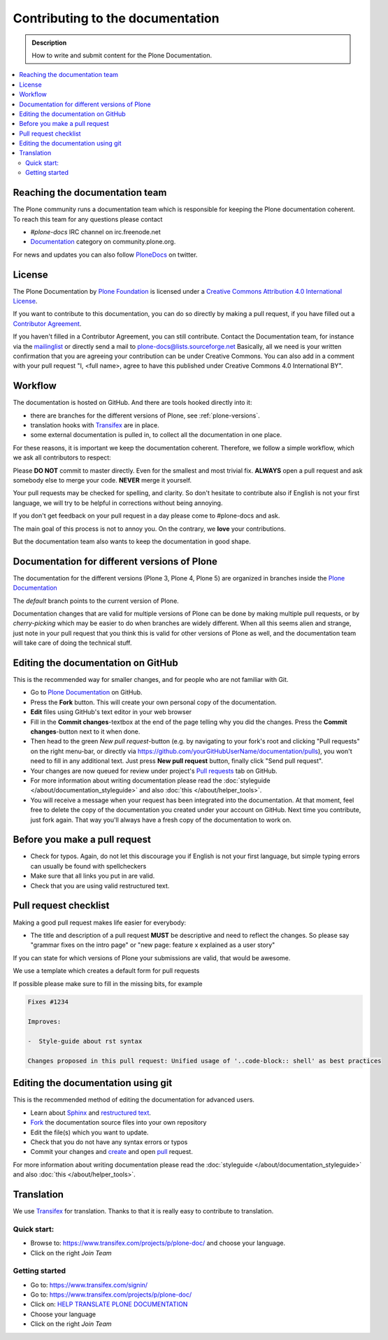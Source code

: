 ==================================
 Contributing to the documentation
==================================

.. admonition:: Description

   How to write and submit content for the Plone Documentation.

.. contents:: :local:



Reaching the documentation team
===============================

The Plone community runs a documentation team which is responsible for keeping the Plone documentation coherent.
To reach this team for any questions please contact

* *#plone-docs* IRC channel on irc.freenode.net

* `Documentation <https://community.plone.org/category/documentation>`_ category on community.plone.org.

For news and updates you can also follow `PloneDocs <https://twitter.com/plonedocs>`_ on twitter.



License
=======

The Plone Documentation by `Plone Foundation <https://plone.org>`_ is licensed under a `Creative Commons Attribution 4.0 International License <http://creativecommons.org/licenses/by/4.0/>`_.

If you want to contribute to this documentation, you can do so directly by making a pull request, if you have filled out a `Contributor Agreement <https://plone.org/foundation/contributors-agreement>`_.

If you haven't filled in a Contributor Agreement, you can still contribute. Contact the Documentation team, for instance via the `mailinglist <http://sourceforge.net/p/plone/mailman/plone-docs/>`_ or directly send a mail to plone-docs@lists.sourceforge.net
Basically, all we need is your written confirmation that you are agreeing your contribution can be under Creative Commons. You can also add in a comment with your pull request "I, <full name>, agree to have this published under Creative Commons 4.0 International BY".


Workflow
========

The documentation is hosted on GitHub. And there are tools hooked directly into it:

* there are branches for the different versions of Plone, see :ref:`plone-versions`.

* translation hooks with `Transifex <https://www.transifex.com/>`_ are in place.

* some external documentation is pulled in, to collect all the documentation in one place.

For these reasons, it is important we keep the documentation coherent.
Therefore, we follow a simple workflow, which we ask all contributors to respect:


Please  **DO NOT** commit to master directly. Even for the smallest and most trivial fix. **ALWAYS** open a pull request and ask somebody else to merge your code. **NEVER** merge it yourself.

Your pull requests may be checked for spelling, and clarity. So don't hesitate to contribute also if English is not your first language, we will try to be helpful in corrections without being annoying.

If you don't get feedback on your pull request in a day please come to #plone-docs and ask.

The main goal of this process is not to annoy you. On the contrary, we **love** your contributions.

But the documentation team also wants to keep the documentation in good shape.


.. _plone-versions:

Documentation for different versions of Plone
=============================================

The documentation for the different versions (Plone 3, Plone 4, Plone 5) are organized in branches inside the `Plone Documentation <https://github.com/plone/documentation>`_

The *default* branch points to the current version of Plone.

Documentation changes that are valid for multiple versions of Plone can be done by making multiple pull requests, or by *cherry-picking* which may be easier to do when branches are widely different.
When all this seems alien and strange, just note in your pull request that you think this is valid for other versions of Plone as well, and the documentation team will take care of doing the technical stuff.


Editing the documentation on GitHub
===================================

This is the recommended way for smaller changes, and for people who are not familiar with Git.

- Go to `Plone Documentation <https://github.com/plone/documentation>`_ on  GitHub.
- Press the **Fork** button. This will create your own personal copy of the documentation.
- **Edit** files using GitHub's text editor in your web browser
- Fill in the **Commit changes**-textbox at the end of the page telling why you did the changes. Press the **Commit changes**-button next to it when done.
- Then head to the green *New pull request*-button (e.g. by navigating to your fork's root and clicking "Pull requests" on the right menu-bar, or directly via https://github.com/yourGitHubUserName/documentation/pulls), you won't need to fill in any additional text. Just press **New pull request** button, finally click "Send pull request".
- Your changes are now queued for review under project's `Pull requests <https://github.com/plone/documentation/pulls>`_ tab on GitHub.
- For more information about writing documentation please read the :doc:`styleguide </about/documentation_styleguide>` and also :doc:`this </about/helper_tools>`.
- You will receive a message when your request has been integrated into the documentation. At that moment, feel free to delete the copy of the documentation you created under your account on GitHub. Next time you contribute, just fork again. That way you'll always have a fresh copy of the documentation to work on.


Before you make a pull request
==============================

* Check for typos. Again, do not let this discourage you if English is not your first language, but simple typing errors can usually be found with spellcheckers
* Make sure that all links you put in are valid.
* Check that you are using valid restructured text.


Pull request checklist
======================

Making a good pull request makes life easier for everybody:

* The title and description of a pull request **MUST** be descriptive and need to reflect the changes. So please say "grammar fixes on the intro page" or "new page: feature x explained as a user story"

If you can state for which versions of Plone your submissions are valid, that would be awesome.

We use a template which creates a default form for pull requests

.. image:: /_static/pr-template.png
   :align: center
   :alt: Picture of Pull request template

If possible please make sure to fill in the missing bits, for example

.. code-block:: shell

    Fixes #1234

    Improves:

    -  Style-guide about rst syntax

    Changes proposed in this pull request: Unified usage of '..code-block:: shell' as best practices



Editing the documentation using git
===================================

This is the recommended method of editing the documentation for
advanced users.

* Learn about `Sphinx <http://sphinx-doc.org/>`_ and `restructured text
  <http://sphinx-doc.org/rest.html>`_.

* `Fork <https://help.github.com/articles/fork-a-repo>`_ the documentation source files into your own repository

* Edit the file(s) which you want to update.

* Check that you do not have any syntax errors or typos

* Commit your changes and `create <https://help.github.com/articles/creating-a-pull-request>`_ and open `pull <https://help.github.com/articles/using-pull-requests>`_ request.

For more information about writing documentation please read the :doc:`styleguide </about/documentation_styleguide>` and also :doc:`this </about/helper_tools>`.

Translation
===========

We use `Transifex <https://www.transifex.com/>`_ for translation.
Thanks to that it is really easy to contribute to translation.

Quick start:
------------

* Browse to: https://www.transifex.com/projects/p/plone-doc/ and choose your language.

* Click on the right *Join Team*


Getting started
---------------

* Go to: https://www.transifex.com/signin/

* Go to: https://www.transifex.com/projects/p/plone-doc/

* Click on: `HELP TRANSLATE PLONE DOCUMENTATION <https://www.transifex.com/signup/?join_project=plone-doc>`_

* Choose your language

* Click on the right *Join Team*




